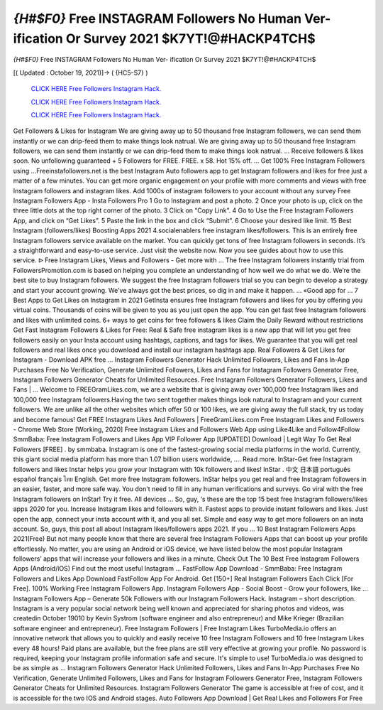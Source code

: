 *{H#$F0}* Free INSTAGRAM Followers No Human Ver- ification Or Survey 2021 $K7YT!@#HACKP4TCH$
~~~~~~~~~~~~
*{H#$F0}* Free INSTAGRAM Followers No Human Ver- ification Or Survey 2021 $K7YT!@#HACKP4TCH$

[( Updated : October 19, 2021)]→ ( {HC5-S7} )

  `CLICK HERE Free Followers Instagram Hack.
  <http://generator.worldcdn.world/a517624>`_

  `CLICK HERE Free Followers Instagram Hack.
  <http://generator.worldcdn.world/a517624>`_

  `CLICK HERE Free Followers Instagram Hack.
  <http://generator.worldcdn.world/a517624>`_


Get Followers & Likes for Instagram We are giving away up to 50 thousand free Instagram followers, we can send them instantly or we can drip-feed them to make things look natrual. We are giving away up to 50 thousand free Instagram followers, we can send them instantly or we can drip-feed them to make things look natrual. ... Receive followers & likes soon. No unfollowing guaranteed + 5 Followers for FREE. FREE. x 58. Hot 15% off. ... Get 100% Free Instagram Followers using  ...Freeinstafollowers.net is the best Instagram Auto followers app to get Instagram followers and likes for free just a matter of a few minutes. You can get more organic engagement on your profile with more comments and views with free Instagram followers and instagram likes. Add 1000s of instagram followers to your account without any survey Free Instagram Followers App - Insta Followers Pro 1 Go to Instagram and post a photo. 2 Once your photo is up, click on the three little dots at the top right corner of the 
photo. 3 Click on “Copy Link”. 4 Go to Use the Free Instagram Followers App, and click on “Get Likes”. 5 Paste the 
link in the box and click “Submit”. 6 Choose your desired like limit. 15 Best Instagram (followers/likes) Boosting Apps 2021 4.socialenablers free instagram likes/followers. This is an entirely free Instagram followers service available on the market. You can quickly get tons of free Instagram followers in seconds. It’s a straightforward and easy-to-use service. Just visit the website now. Now you see guides about how to use this service. ᐉ Free Instagram Likes, Views and Followers - Get more with ... The free Instagram followers instantly trial from FollowersPromotion.com is based on helping you complete an understanding of how well we do what we do. We’re the best site to buy Instagram followers. We suggest the free Instagram followers trial so you can begin to develop a strategy and start your account growing. We’ve always got the best prices, so dig in and make it happen. ... «Good app for ... 7 Best Apps to Get Likes on Instagram in 2021 GetInsta ensures free Instagram followers and likes for you by offering you virtual coins. Thousands of coins will be 
given to you as you just open the app. You can get fast free Instagram followers and likes with unlimited coins. 6+ ways to get coins for free followers & likes Claim the Daily Reward without restrictions Get Fast Instagram Followers & Likes for Free: Real & Safe free instagram likes is a new app that will let you get free followers easily on your Insta account using hashtags, captions, and tags for likes. We guarantee that you will get real followers and real likes once you download and install our instagram hashtags app. Real Followers & Get Likes for Instagram - Download APK free ... Instagram Followers Generator Hack Unlimited Followers, Likes and Fans In-App Purchases Free No Verification, Generate Unlimited Followers, Likes and Fans for Instagram Followers Generator Free, Instagram Followers Generator Cheats for Unlimited Resources. Free Instagram Followers Generator Followers, Likes and Fans | ... Welcome to FREEGramLikes.com, we are a website that is giving away over 100,000 free Instagram likes and 100,000 free Instagram followers.Having the two sent together makes things look natural to Instagram and your current followers. We are unlike all the other websites which offer 50 or 100 likes, we are giving away the full stack, try us today and become famous! Get FREE Instagram Likes And Followers | FreeGramLikes.com
Free Instagram Likes and Followers - Chrome Web Store [Working, 2020] Free Instagram Likes and Followers Web App using Like4Like and Follow4Follow SmmBaba: Free Instagram Followers and Likes App VIP Follower App [UPDATED] Download | Legit Way To Get Real Followers [FREE] . by smmbaba. Instagram is one of the fastest-growing social media platforms in the world. Currently, this giant social media platform has more than 1.07 billion users worldwide, .... Read more. InStar-Get free Instagram followers and likes Instar helps you grow your Instagram with 10k followers and likes! InStar . 中文 日本語 português español français ไทย English. Get more free Instagram followers. InStar helps you get real and free Instagram followers in an easier, faster, and more safe way. You don't need to fill in any human verifications and surveys. Go viral with the free Instagram followers on InStar! Try it free. All devices ... So, guy, ‘s these are the top 15 best free Instagram followers/likes apps 2020 for you. Increase Instagram likes and followers with it. Fastest apps to provide instant followers and likes. Just open the app, connect your insta account with it, and you all set. Simple and easy way to get more followers on an insta account. So, guys, this post all about Instagram likes/followers apps 2021. If you ... 10 Best Instagram Followers Apps 2021(Free)
But not many people know that there are several free Instagram Followers Apps that can boost up your profile effortlessly. No matter, you are using an Android or iOS device, we have listed below the most popular Instagram followers’ apps that will increase your followers and likes in a minute. Check Out The 10 Best Free Instagram Followers Apps (Android/iOS) Find out the most useful Instagram ... FastFollow App Download - SmmBaba: Free Instagram Followers and Likes App Download FastFollow App For Android. Get [150+] Real Instagram Followers Each Click [For Free]. 100% Working Free Instagram Followers App. Instagram Followers App - Social Boost - Grow your followers, like ... Instagram Followers App – Generate 50k Followers with our Instagram Followers Hack. Instagram – short description. Instagram is a very popular social network being well known and appreciated for sharing photos and videos, was createdin October 19010 by Kevin Systrom (software engineer and also entrepreneur) and Mike Krieger (Brazilian software engineer and entrepreneur). Free Instagram Followers | Free Instagram Likes
TurboMedia.io offers an innovative network that allows you to quickly and easily receive 10 free Instagram Followers and 10 free Instagram Likes every 48 hours! Paid plans are available, but the free plans are still very effective at growing your profile. No password is required, keeping your Instagram profile information safe and secure. It's simple to use! TurboMedia.io was designed to be as simple as ... Instagram Followers Generator Hack Unlimited Followers, Likes and Fans In-App Purchases Free No Verification, Generate Unlimited Followers, Likes and Fans for Instagram Followers Generator Free, Instagram Followers Generator Cheats for Unlimited Resources. Instagram Followers Generator The game is accessible at free of cost, and it is accessible for the two IOS and Android stages. Auto Followers App Download | Get Real Likes and Followers For Free 
